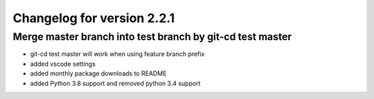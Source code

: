 Changelog for version 2.2.1
============================

Merge master branch into test branch by git-cd test master
##########################################################

- git-cd test master will work when using feature branch prefix
- added vscode settings
- added monthly package downloads to README
- added Python 3.8 support and removed python 3.4 support